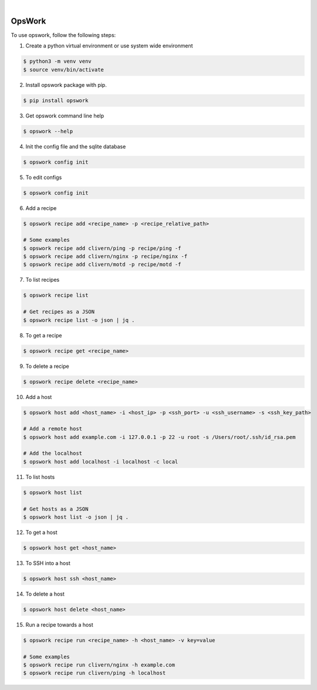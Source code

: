 .. image:: https://img.shields.io/pypi/v/opswork.svg
    :alt: PyPI-Server
    :target: https://pypi.org/project/opswork/
.. image:: https://github.com/clivern/opswork/actions/workflows/ci.yml/badge.svg
    :alt: Build Status
    :target: https://github.com/clivern/opswork/actions/workflows/ci.yml

|

=======
OpsWork
=======

To use opswork, follow the following steps:

1. Create a python virtual environment or use system wide environment

.. code-block::

    $ python3 -m venv venv
    $ source venv/bin/activate


2. Install opswork package with pip.

.. code-block::

    $ pip install opswork


3. Get opswork command line help

.. code-block::

    $ opswork --help


4. Init the config file and the sqlite database

.. code-block::

    $ opswork config init


5. To edit configs

.. code-block::

    $ opswork config init


6. Add a recipe

.. code-block::

    $ opswork recipe add <recipe_name> -p <recipe_relative_path>

    # Some examples
    $ opswork recipe add clivern/ping -p recipe/ping -f
    $ opswork recipe add clivern/nginx -p recipe/nginx -f
    $ opswork recipe add clivern/motd -p recipe/motd -f


7. To list recipes

.. code-block::

    $ opswork recipe list

    # Get recipes as a JSON
    $ opswork recipe list -o json | jq .


8. To get a recipe

.. code-block::

    $ opswork recipe get <recipe_name>


9. To delete a recipe

.. code-block::

    $ opswork recipe delete <recipe_name>


10. Add a host

.. code-block::

    $ opswork host add <host_name> -i <host_ip> -p <ssh_port> -u <ssh_username> -s <ssh_key_path>

    # Add a remote host
    $ opswork host add example.com -i 127.0.0.1 -p 22 -u root -s /Users/root/.ssh/id_rsa.pem

    # Add the localhost
    $ opswork host add localhost -i localhost -c local


11. To list hosts

.. code-block::

    $ opswork host list

    # Get hosts as a JSON
    $ opswork host list -o json | jq .


12. To get a host

.. code-block::

    $ opswork host get <host_name>


13. To SSH into a host

.. code-block::

    $ opswork host ssh <host_name>


14. To delete a host

.. code-block::

    $ opswork host delete <host_name>


15. Run a recipe towards a host

.. code-block::

    $ opswork recipe run <recipe_name> -h <host_name> -v key=value

    # Some examples
    $ opswork recipe run clivern/nginx -h example.com
    $ opswork recipe run clivern/ping -h localhost
